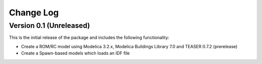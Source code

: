 Change Log
==========

Version 0.1 (Unreleased)
------------------------

This is the initial release of the package and includes the following functionality:

* Create a ROM/RC model using Modelica 3.2.x, Modelica Buildings Library 7.0 and TEASER 0.7.2 (prerelease)
* Create a Spawn-based models which loads an IDF file
